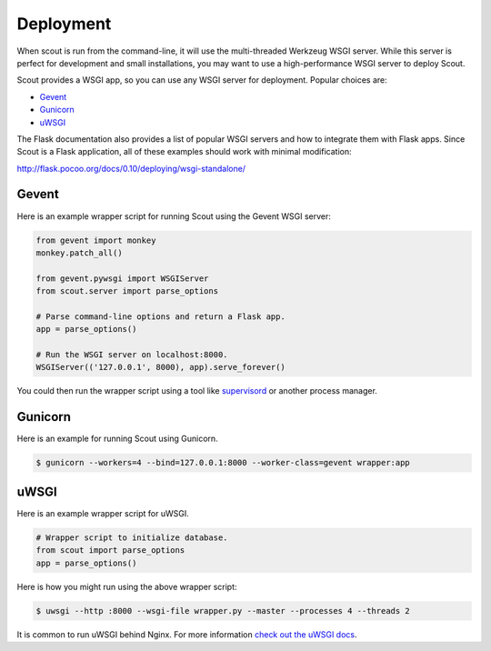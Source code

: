 .. _deployment:

Deployment
==========

When scout is run from the command-line, it will use the multi-threaded Werkzeug WSGI server. While this server is perfect for development and small installations, you may want to use a high-performance WSGI server to deploy Scout.

Scout provides a WSGI app, so you can use any WSGI server for deployment. Popular choices are:

* `Gevent <http://www.gevent.org/>`_
* `Gunicorn <http://gunicorn.org/>`_
* `uWSGI <https://uwsgi-docs.readthedocs.io/en/latest/>`_

The Flask documentation also provides a list of popular WSGI servers and how to integrate them with Flask apps. Since Scout is a Flask application, all of these examples should work with minimal modification:

http://flask.pocoo.org/docs/0.10/deploying/wsgi-standalone/

Gevent
------

Here is an example wrapper script for running Scout using the Gevent WSGI server:

.. code-block:: python

    from gevent import monkey
    monkey.patch_all()

    from gevent.pywsgi import WSGIServer
    from scout.server import parse_options

    # Parse command-line options and return a Flask app.
    app = parse_options()

    # Run the WSGI server on localhost:8000.
    WSGIServer(('127.0.0.1', 8000), app).serve_forever()

You could then run the wrapper script using a tool like `supervisord <http://supervisord.org/>`_ or another process manager.

Gunicorn
--------

Here is an example for running Scout using Gunicorn.

.. code-block:: console

    $ gunicorn --workers=4 --bind=127.0.0.1:8000 --worker-class=gevent wrapper:app

uWSGI
-----

Here is an example wrapper script for uWSGI.

.. code-block:: python

    # Wrapper script to initialize database.
    from scout import parse_options
    app = parse_options()

Here is how you might run using the above wrapper script:

.. code-block:: console

    $ uwsgi --http :8000 --wsgi-file wrapper.py --master --processes 4 --threads 2

It is common to run uWSGI behind Nginx. For more information `check out the uWSGI docs <https://uwsgi-docs.readthedocs.io/en/latest/WSGIquickstart.html>`_.
